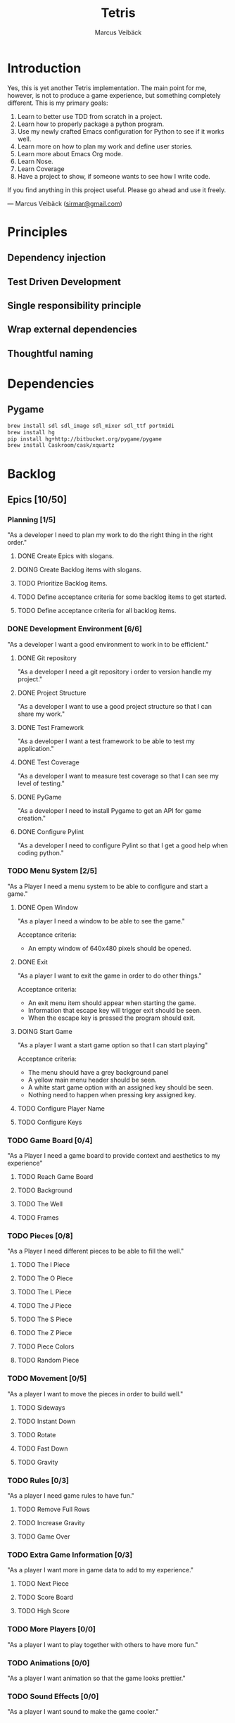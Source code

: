 #+TITLE: Tetris
#+AUTHOR: Marcus Veibäck
#+EMAIL: sirmar@gmail

* Introduction
Yes, this is yet another Tetris implementation. The main point for me, however,
is not to produce a game experience, but something completely different. This
is my primary goals:

1. Learn to better use TDD from scratch in a project.
2. Learn how to properly package a python program.
3. Use my newly crafted Emacs configuration for Python to see if it works well.
4. Learn more on how to plan my work and define user stories.
5. Learn more about Emacs Org mode.
6. Learn Nose.
7. Learn Coverage
8. Have a project to show, if someone wants to see how I write code.

If you find anything in this project useful. Please go ahead and use it freely.

--- Marcus Veibäck ([[mailto:sirmar@gmail.com][sirmar@gmail.com]])

* Principles
** Dependency injection
** Test Driven Development
** Single responsibility principle
** Wrap external dependencies
** Thoughtful naming

* Dependencies
** Pygame
#+BEGIN_SRC sh
  brew install sdl sdl_image sdl_mixer sdl_ttf portmidi
  brew install hg
  pip install hg+http://bitbucket.org/pygame/pygame
  brew install Caskroom/cask/xquartz
#+END_SRC

* Backlog
** Epics [10/50]
*** Planning [1/5]
"As a developer I need to plan my work to do the right thing in the right order."
**** DONE Create Epics with slogans.
CLOSED: [2015-02-04 Wed 22:22]
**** DOING Create Backlog items with slogans.
**** TODO Prioritize Backlog items.
**** TODO Define acceptance criteria for some backlog items to get started.
**** TODO Define acceptance criteria for all backlog items.
*** DONE Development Environment [6/6]
CLOSED: [2015-02-08 Sun 15:13]
"As a developer I want a good environment to work in to be efficient."
**** DONE Git repository
CLOSED: [2015-02-04 Wed 21:06]
"As a developer I need a git repository i order to version handle
my project."
**** DONE Project Structure
CLOSED: [2015-02-05 Thu 20:20]
"As a developer I want to use a good project structure so that I
can share my work."

**** DONE Test Framework
CLOSED: [2015-02-05 Thu 20:21]
"As a developer I want a test framework to be able to test my application."

**** DONE Test Coverage
CLOSED: [2015-02-05 Thu 20:43]
"As a developer I want to measure test coverage so that I can see my level
of testing."

**** DONE PyGame
CLOSED: [2015-02-05 Thu 21:45]
"As a developer I need to install Pygame to get an API for game creation."

**** DONE Configure Pylint
CLOSED: [2015-02-08 Sun 15:13]
"As a developer I need to configure Pylint so that I get a good help
when coding python."

*** TODO Menu System [2/5]
"As a Player I need a menu system to be able to configure and start a game."

**** DONE Open Window
CLOSED: [2015-02-08 Sun 15:13]
"As a player I need a window to be able to see the game."

Acceptance criteria:
- An empty window of 640x480 pixels should be opened.

**** DONE Exit
CLOSED: [2015-02-11 Wed 19:27]
"As a player I want to exit the game in order to do other things."

Acceptance criteria:
- An exit menu item should appear when starting the game.
- Information that escape key will trigger exit should be seen.
- When the escape key is pressed the program should exit.

**** DOING Start Game
"As a player I want a start game option so that I can start playing"

Acceptance criteria:
- The menu should have a grey background panel
- A yellow main menu header should be seen.
- A white start game option with an assigned key should be seen.
- Nothing need to happen when pressing key assigned key.

**** TODO Configure Player Name
**** TODO Configure Keys
*** TODO Game Board [0/4]
"As a Player I need a game board to provide context and
aesthetics to my experience"
**** TODO Reach Game Board
**** TODO Background
**** TODO The Well
**** TODO Frames
*** TODO Pieces [0/8]
"As a Player I need different pieces to be able to fill the well."
**** TODO The I Piece
**** TODO The O Piece
**** TODO The L Piece
**** TODO The J Piece
**** TODO The S Piece
**** TODO The Z Piece
**** TODO Piece Colors
**** TODO Random Piece
*** TODO Movement [0/5]
"As a player I want to move the pieces in order to build well."
**** TODO Sideways
**** TODO Instant Down
**** TODO Rotate
**** TODO Fast Down
**** TODO Gravity
*** TODO Rules [0/3]
"As a player I need game rules to have fun."
**** TODO Remove Full Rows
**** TODO Increase Gravity
**** TODO Game Over
*** TODO Extra Game Information [0/3]
"As a player I want more in game data to add to my experience."
**** TODO Next Piece
**** TODO Score Board
**** TODO High Score
*** TODO More Players [0/0]
"As a player I want to play together with others to have more fun."
*** TODO Animations [0/0]
"As a player I want animation so that the game looks prettier."
*** TODO Sound Effects [0/0]
"As a player I want sound to make the game cooler."
*** TODO Create Package [0/0]
"As a player I want a package in order to install the game easier."
** Bugs [0/0]
